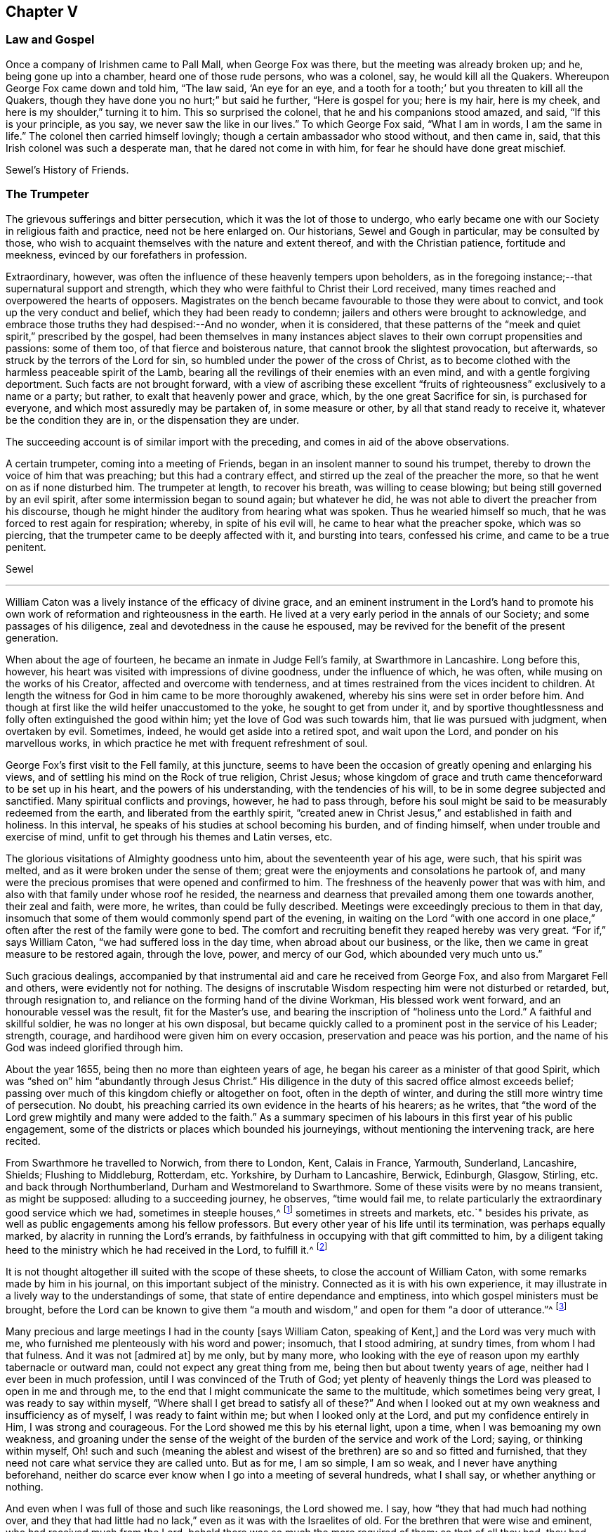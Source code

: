 == Chapter V

=== Law and Gospel

Once a company of Irishmen came to Pall Mall, when George Fox was there,
but the meeting was already broken up; and he, being gone up into a chamber,
heard one of those rude persons, who was a colonel, say, he would kill all the Quakers.
Whereupon George Fox came down and told him, "`The law said, '`An eye for an eye,
and a tooth for a tooth;`' but you threaten to kill all the Quakers,
though they have done you no hurt;`" but said he further, "`Here is gospel for you;
here is my hair, here is my cheek, and here is my shoulder,`" turning it to him.
This so surprised the colonel, that he and his companions stood amazed, and said,
"`If this is your principle, as you say, we never saw the like in our lives.`"
To which George Fox said, "`What I am in words, I am the same in life.`"
The colonel then carried himself lovingly; though a certain ambassador who stood without,
and then came in, said, that this Irish colonel was such a desperate man,
that he dared not come in with him, for fear he should have done great mischief.

Sewel`'s History of Friends.

=== The Trumpeter

The grievous sufferings and bitter persecution, which it was the lot of those to undergo,
who early became one with our Society in religious faith and practice,
need not be here enlarged on.
Our historians, Sewel and Gough in particular, may be consulted by those,
who wish to acquaint themselves with the nature and extent thereof,
and with the Christian patience, fortitude and meekness,
evinced by our forefathers in profession.

Extraordinary, however, was often the influence of these heavenly tempers upon beholders,
as in the foregoing instance;--that supernatural support and strength,
which they who were faithful to Christ their Lord received,
many times reached and overpowered the hearts of opposers.
Magistrates on the bench became favourable to those they were about to convict,
and took up the very conduct and belief, which they had been ready to condemn;
jailers and others were brought to acknowledge,
and embrace those truths they had despised:--And no wonder, when it is considered,
that these patterns of the "`meek and quiet spirit,`" prescribed by the gospel,
had been themselves in many instances abject slaves
to their own corrupt propensities and passions:
some of them too, of that fierce and boisterous nature,
that cannot brook the slightest provocation, but afterwards,
so struck by the terrors of the Lord for sin,
so humbled under the power of the cross of Christ,
as to become clothed with the harmless peaceable spirit of the Lamb,
bearing all the revilings of their enemies with an even mind,
and with a gentle forgiving deportment.
Such facts are not brought forward,
with a view of ascribing these excellent "`fruits
of righteousness`" exclusively to a name or a party;
but rather, to exalt that heavenly power and grace, which,
by the one great Sacrifice for sin, is purchased for everyone,
and which most assuredly may be partaken of, in some measure or other,
by all that stand ready to receive it, whatever be the condition they are in,
or the dispensation they are under.

The succeeding account is of similar import with the preceding,
and comes in aid of the above observations.

A certain trumpeter, coming into a meeting of Friends,
began in an insolent manner to sound his trumpet,
thereby to drown the voice of him that was preaching; but this had a contrary effect,
and stirred up the zeal of the preacher the more,
so that he went on as if none disturbed him.
The trumpeter at length, to recover his breath, was willing to cease blowing;
but being still governed by an evil spirit, after some intermission began to sound again;
but whatever he did, he was not able to divert the preacher from his discourse,
though he might hinder the auditory from hearing what was spoken.
Thus he wearied himself so much, that he was forced to rest again for respiration;
whereby, in spite of his evil will, he came to hear what the preacher spoke,
which was so piercing, that the trumpeter came to be deeply affected with it,
and bursting into tears, confessed his crime, and came to be a true penitent.

Sewel

[.asterism]
'''

William Caton was a lively instance of the efficacy of divine grace,
and an eminent instrument in the Lord`'s hand to promote
his own work of reformation and righteousness in the earth.
He lived at a very early period in the annals of our Society;
and some passages of his diligence, zeal and devotedness in the cause he espoused,
may be revived for the benefit of the present generation.

When about the age of fourteen, he became an inmate in Judge Fell`'s family,
at Swarthmore in Lancashire.
Long before this, however, his heart was visited with impressions of divine goodness,
under the influence of which, he was often, while musing on the works of his Creator,
affected and overcome with tenderness,
and at times restrained from the vices incident to children.
At length the witness for God in him came to be more thoroughly awakened,
whereby his sins were set in order before him.
And though at first like the wild heifer unaccustomed to the yoke,
he sought to get from under it,
and by sportive thoughtlessness and folly often extinguished the good within him;
yet the love of God was such towards him, that lie was pursued with judgment,
when overtaken by evil.
Sometimes, indeed, he would get aside into a retired spot, and wait upon the Lord,
and ponder on his marvellous works,
in which practice he met with frequent refreshment of soul.

George Fox`'s first visit to the Fell family, at this juncture,
seems to have been the occasion of greatly opening and enlarging his views,
and of settling his mind on the Rock of true religion, Christ Jesus;
whose kingdom of grace and truth came thenceforward to be set up in his heart,
and the powers of his understanding, with the tendencies of his will,
to be in some degree subjected and sanctified.
Many spiritual conflicts and provings, however, he had to pass through,
before his soul might be said to be measurably redeemed from the earth,
and liberated from the earthly spirit,
"`created anew in Christ Jesus,`" and established in faith and holiness.
In this interval, he speaks of his studies at school becoming his burden,
and of finding himself, when under trouble and exercise of mind,
unfit to get through his themes and Latin verses, etc.

The glorious visitations of Almighty goodness unto him,
about the seventeenth year of his age, were such, that his spirit was melted,
and as it were broken under the sense of them;
great were the enjoyments and consolations he partook of,
and many were the precious promises that were opened and confirmed to him.
The freshness of the heavenly power that was with him,
and also with that family under whose roof he resided,
the nearness and dearness that prevailed among them one towards another,
their zeal and faith, were more, he writes, than could be fully described.
Meetings were exceedingly precious to them in that day,
insomuch that some of them would commonly spend part of the evening,
in waiting on the Lord "`with one accord in one place,`"
often after the rest of the family were gone to bed.
The comfort and recruiting benefit they reaped hereby was very great.
"`For if,`" says William Caton, "`we had suffered loss in the day time,
when abroad about our business, or the like,
then we came in great measure to be restored again, through the love, power,
and mercy of our God, which abounded very much unto us.`"

Such gracious dealings,
accompanied by that instrumental aid and care he received from George Fox,
and also from Margaret Fell and others, were evidently not for nothing.
The designs of inscrutable Wisdom respecting him were not disturbed or retarded, but,
through resignation to, and reliance on the forming hand of the divine Workman,
His blessed work went forward, and an honourable vessel was the result,
fit for the Master`'s use, and bearing the inscription of "`holiness unto the Lord.`"
A faithful and skillful soldier, he was no longer at his own disposal,
but became quickly called to a prominent post in the service of his Leader; strength,
courage, and hardihood were given him on every occasion,
preservation and peace was his portion,
and the name of his God was indeed glorified through him.

About the year 1655, being then no more than eighteen years of age,
he began his career as a minister of that good Spirit,
which was "`shed on`" him "`abundantly through Jesus Christ.`"
His diligence in the duty of this sacred office almost exceeds belief;
passing over much of this kingdom chiefly or altogether on foot,
often in the depth of winter, and during the still more wintry time of persecution.
No doubt, his preaching carried its own evidence in the hearts of his hearers;
as he writes,
that "`the word of the Lord grew mightily and many were added to the faith.`"
As a summary specimen of his labours in this first year of his public engagement,
some of the districts or places which bounded his journeyings,
without mentioning the intervening track, are here recited.

From Swarthmore he travelled to Norwich, from there to London, Kent, Calais in France,
Yarmouth, Sunderland, Lancashire, Shields; Flushing to Middleburg, Rotterdam, etc.
Yorkshire, by Durham to Lancashire, Berwick, Edinburgh, Glasgow, Stirling,
etc. and back through Northumberland, Durham and Westmoreland to Swarthmore.
Some of these visits were by no means transient, as might be supposed:
alluding to a succeeding journey, he observes, "`time would fail me,
to relate particularly the extraordinary good service which we had,
sometimes in steeple houses,^
footnote:[It seems scarcely needful to remark,
that the word "`church`" is in holy scripture never
applied to an outward temple or building,
but to a company of believers,
whether generally or particularly.
{footnote-paragraph-split}
A
Friend being interrogated by a bishop,
Why he did not go to church?
replied, "`I do go to church; and sometimes the church comes to me.`"
(See 1 Cor. 16:19. Col. 4:15. and Phil. 2.) Thus the
use of this term appears to have crept in among Christians,
and with it a superstitious consecration of those places,
as possessing some latent quality, not affecting other works of art or nature.
To this, Stephen the martyr evidently alluded, when he said, "`Howbeit,
the Most High dwells not in temples made with hands,`" etc. Acts 7:48.
{footnote-paragraph-split}
The term "`Steeple-house`"
not infrequently occurs in the early writings and records of Friends.
It may sound harsh to most ears,
if it does not seem to savour of the scurrility and intolerance of that zealous age:
yet the reader may be assured, that this,
or any other mode of speech adopted by us as a people,
was by no means taken up for the purpose of opprobrium,
but rather significantly to discover the little veneration
or distinction they could show for these buildings,
more than for their own habitations;--they believing
that the Almighty is equally present everywhere,
to bless and to sanctify every place and everything to
those that walk uprightly on the earth--his footstool.]
sometimes in streets and markets, etc.`" besides his private,
as well as public engagements among his fellow professors.
But every other year of his life until its termination, was perhaps equally marked,
by alacrity in running the Lord`'s errands,
by faithfulness in occupying with that gift committed to him,
by a diligent taking heed to the ministry which he had received in the Lord,
to fulfill it.^
footnote:[Col. 4:17.]

It is not thought altogether ill suited with the scope of these sheets,
to close the account of William Caton, with some remarks made by him in his journal,
on this important subject of the ministry.
Connected as it is with his own experience,
it may illustrate in a lively way to the understandings of some,
that state of entire dependance and emptiness,
into which gospel ministers must be brought,
before the Lord can be known to give them "`a mouth and
wisdom,`" and open for them "`a door of utterance.`"^
footnote:[Luke 21:15. and Col. 4:3.]

Many precious and large meetings I had in the county +++[+++says William Caton,
speaking of Kent,]
and the Lord was very much with me, who furnished me plenteously with his word and power;
insomuch, that I stood admiring, at sundry times, from whom I had that fulness.
And it was not +++[+++admired at]
by me only, but by many more,
who looking with the eye of reason upon my earthly tabernacle or outward man,
could not expect any great thing from me, being then but about twenty years of age,
neither had I ever been in much profession, until I was convinced of the Truth of God;
yet plenty of heavenly things the Lord was pleased to open in me and through me,
to the end that I might communicate the same to the multitude,
which sometimes being very great, I was ready to say within myself,
"`Where shall I get bread to satisfy all of these?`"
And when I looked out at my own weakness and insufficiency as of myself,
I was ready to faint within me; but when I looked only at the Lord,
and put my confidence entirely in Him, I was strong and courageous.
For the Lord showed me this by his eternal light, upon a time,
when I was bemoaning my own weakness,
and groaning under the sense of the weight of the
burden of the service and work of the Lord;
saying, or thinking within myself,
Oh! such and such (meaning the ablest and wisest
of the brethren) are so and so fitted and furnished,
that they need not care what service they are called unto.
But as for me, I am so simple, I am so weak, and I never have anything beforehand,
neither do scarce ever know when I go into a meeting of several hundreds,
what I shall say, or whether anything or nothing.

And even when I was full of those and such like reasonings, the Lord showed me.
I say, how "`they that had much had nothing over,
and they that had little had no lack,`" even as it was with the Israelites of old.
For the brethren that were wise and eminent, who had received much from the Lord,
behold there was so much the more required of them: so that of all they had,
they had nothing over, but what they were to employ in the work and service of God.
As for my own part, I, who was so little in my own eyes,
and so mean and contemptible in the eyes of others, had no cause to complain;
for though I was often, that I knew not what I should say, when I went into a meeting;
yet even at such a time has the Lord been pleased to give me his word so plentifully,
that through Him I was enabled to speak two, or three,
or sometimes four hours to the congregation, with little or no intermission.
And often it has been with me,
that as I knew not before the occasion what I should speak in the meeting,
neither could I remember after the meeting what I had spoken in it;
and yet had plenty and fulness, though I was often daily at meetings, and not only so,
but in the evenings also:
and the Lord gave fresh supply always out of that good treasury,
which affords things both new and old.

Now these things I rehearse +++[+++continues William Caton--and
the reader will no doubt believe his assertion,
as well as that of the compiler of this sketch,
whose object is the same]--not for my own praise; but do say, "`Not unto me, not unto me,
that have nothing but what I have received, be the praise, but unto the Lord alone,
who is the giver of every good and perfect gift.`"
I can truly say, that which I received from Him,
I delivered unto his people;--and did much rejoice in the Lord,
notwithstanding my great travels and sufferings,
all which through Him were made easy to me, neither were they much to me,
with all the perils and dangers I went through both by sea and land,
in comparison of the power and presence of the Almighty,
which did so sweetly and eminently accompany me in those days.

[.asterism]
'''

William Bennit, an early and eminent member of our Society,
was a prisoner for conscience sake in Bury Jail, in the year 1668.
One day, he seriously accosted a certain young woman, who was a criminal, and asked her,
whether during the course of her life she had not
many times transgressed against her conscience?
and whether she had not often thereupon felt some secret checks, and inward reproofs,
and been troubled in her mind on account of the evil committed?

This he did in such a convincing way,
that she not only assented to what he laid before her, but,
her heart being reached by his discourse, came clearly to see,
that if she had not been so stubborn and disobedient to those inward reproofs,
in all probability she would not have come to such a miserable fall, as she now had.
For man, not desiring the knowledge of God`'s ways, and departing from Him,
is left helpless, and cannot keep himself from evil,
even though it be such as he would formerly have abhorred in the highest degree,
and have said with Hazael, "`What, is your servant a dog,
that he should do this great thing?`"^
footnote:[See 2 Kings 8:13.]

William Bennit, thus opening matters to her,
by his wholesome admonitions so wrought upon her mind,
that she who never had conversed with the Quakers,
and was altogether ignorant of their doctrine,
now came to apprehend that it was "`the grace of God,
that brings salvation,`" which she had so often withstood;
and that this grace had not yet quite forsaken her,
but now made her sensible of the greatness of her transgression.
This consideration weighed so powerfully with her, that from a most grievous sinner,
she became a true penitent, and with hearty sorrow she cried to the Lord,
that it might please him not to hide his countenance.
And continuing in this state of humiliation, and sincere repentance,
and persevering in supplication, she felt in time some ease;
and at length attained to a sure hope of forgiveness
by the precious blood of the immaculate Lamb,
who came into the world to save sinners and call them to repentance,
who died also for the sins of the world.

Of this her change, she gave manifest proofs, at her trial before Judge Hale, who,
having heard how penitent she was, would eagerly have spared her,
and accordingly had on purpose got the words "`willfully
and designedly`" inserted in the indictment,
that from there she might find occasion to deny the charge,
and so to quash the indictment.
But she, being asked according to the form, "`Guilty, or not guilty?`"
readily answered, "`Guilty.`"
This astonished the judge; and he told her,
that she seemed not duly to consider what she said; since it could not well be believed,
that such a one as she, who, it might be inconsiderately, had handled her child roughly,
should have killed it willfully and designedly.
Here the judge opened a back door for her to avoid the penalty of death.
But now, the fear of God had got so much room in her heart, that no tampering would do,
no fig-leaves could serve her for a cover,
for she knew now this would have been adding sin to sin,
"`and to cover herself with a covering, but not of God`'s Spirit.`"^
footnote:[Isa. 30:1.]
And therefore she plainly signified to the court,
that indeed she had committed the mischievous fact intentionally;
and that she having sinned thus grievously, and being now affected with true repentance,
she could by no means excuse herself,
but was willing to undergo the punishment the law required:
she could not therefore but acknowledge herself guilty,
since otherwise how could she expect forgiveness from the Lord?

This undisguised and free confession, being spoken with a serious countenance,
so affected the judge, that, tears trickling down his face he sorrowfully said, "`Woman,
such a case as this I never met with before: perhaps you, who are but young,
and speak so piously, as being struck to the heart with repentance,
might yet do much good in the world; but now you force me,
that ex officio I must pronounce sentence of death against you,
since you will admit of no excuse.`"
Standing to what she had said, the judge pronounced sentence of death.
And when afterwards she came to the place of execution,
she made a pathetic speech to the people, exhorting the spectators,
especially those that were young, to have the fear of God before their eyes,
to give heed to his secret reproofs for evil,
and so not to grieve and resist the good Spirit of the Lord:
she not having timely minded this, it had occasioned her to run on in evil,
and thus proceeding from wickedness to wickedness, had brought her to this dismal exit.
But since she firmly trusted in God`'s infinite mercy, and surely believed her sins,
though of a bloody dye, were washed off by the pure blood of Christ, her Redeemer,
she could contentedly depart this life.

Thus she preached at the gallows a doctrine very
consonant with the views of the people called Quakers,
and gave heart melting proofs that her immortal soul was to enter into paradise,
as well as anciently that of the thief on the cross.

[.asterism]
'''

George Fox, in the course of his travels in the work of the ministry, came to Drayton,
in Leicestershire, about the year 1654.
After leaving this his native place, he passed on to one or two towns,
but had not gone far, before he was taken by a party of horse,
and brought before colonel Hacker.
At this time there was a noise of a plot against Oliver Cromwell,
so that though George Fox could sufficiently clear himself in this respect,
yet as he dare not promise to make his home a prison,
by giving up the attendance of religious meetings, he was sent up to London,
to be taken before the Protector.

The Protector, on having an account of him, required that he should sign a paper,
promising not to take a weapon against him or the government, as it then was.
This was done on the part of George Fox in a paper, wherein he says,
that he was sent of God to stand a witness against all violence,
and against the works of darkness, and to turn people from darkness to the light,
and to bring them from the occasion of war and fighting to the peaceable gospel.
After some time, the messenger returning, took him to Whitehall.
Being shown into the apartment where the Protector was, George Fox said,
"`Peace be in this house,`" and bade him keep in the fear of God,
that he might receive wisdom from Him, that he might be ordered by it,
and order all things under his hands to God`'s glory.
He had also much discourse with him concerning religion,
wherein Cromwell carried himself very moderately;
but said that George Fox and his friends quarrelled with the ministers.
George Fox signified, that they rather quarrelled with him and his friends;
for he could not uphold such ministers as they were, nor put into their mouths,
seeing they were not such as Christ ever ordained, but such as the Prophets, Christ,
and the Apostles expressly declared against, covetous and greedy,
preaching for dishonest gain, etc.
He further said, That all Christians had the scriptures,
but they lacked the power and Spirit, which they had who gave them forth;
and that was the reason they were not in fellowship with the Son, nor with the Father,
nor with the scriptures, nor one with another.
While he was thus speaking, Cromwell several times said, it was very good, it was truth.

George Fox exchanged many more words with him, but seeing people coming in,
he drew a little back: and as he was turning, Cromwell caught him by the hand,
and with tears in his eyes, said, "`Come again to my house;
for if you and I were but an hour of a day together,
we should be nearer one to the other:`" adding that he wished him no more ill,
than he did to his own soul.
To which George Fox returned, that if he did, he wronged his own soul:
and bade him hearken to God`'s voice that he might stand in his counsel, and obey it;
and if he did so, that would keep him from hardness of heart;
but if he did not hear God`'s voice, his heart would be hardened.^
footnote:[See Ps. 95:7-8.]
This so reached the Protector, that he said it was true.

Then George Fox went out; and Captain Drury his conductor following, told him,
that the Lord Protector said he was at liberty and might go wither he would.
He was then brought into a great hall, where the Protector`'s gentlemen were to dine;
and he asking, what they brought him there for, they told him,
it was by the Protector`'s order, that he might dine with them.
But George Fox, in his mode of speech, bade them tell the Protector,
he would not eat a bit of his bread, nor drink a sup of his drink.
Cromwell, on hearing this said, "`Now I see there is a people risen and come up,
that I cannot win either with gifts, honors, offices, or places;
but all other sects and people I can.`"
But it was told him in reply, that the Quakers had forsook their own,
and were not likely to look for such things from him.

=== The Wrestling Champion

At London there is a custom in summer time, when the evening approaches,
and tradesmen leave off working, that many lusty fellows meet in the fields,
to try their skill and strength in wrestling,
where generally a multitude of people stand gazing in a ring.
Now it so fell out, that Edward Burrough passed by the place where they were wrestling,
and standing still among the spectators,
saw how a strong and dexterous fellow had already thrown three others,
and was waiting for a fourth champion, if any dared venture to enter the lists.
At length, none being bold enough to try, Edward Burrough stepped into the ring,
which was commonly made up of all sorts of people;
and having looked upon the wrestler with a serious countenance,
the man was not a little surprised, instead of an airy antagonist,
to meet with a grave and awful young man; and all stood as it were amazed at this sight,
eagerly expecting what would be the issue of this combat.
But it was quite another fight Edward Burrough aimed at.
For having already fought against spiritual wickedness, that had once prevailed on him,
and having overcome in measure by the grace of God,
he now endeavoured also to fight against it in others,
and to turn them from the evil of their ways.

With this intention, he began very seriously to speak to the by-standers,
and that with such a heart-piercing power, that he was heard by this mixed multitude,
with no less attention than admiration;
for his speech tended to turn them from darkness to the light,
and from the power of Satan to God.
To effect this he laboured with convincing words,
showing how God had not left himself without a witness,
but had given to man a measure of his grace,
and enlightened everyone with the light of Christ.
Thus zealously he preached; and though many might look upon this as a novelty,
yet it was of such effect, that some were convinced of the Truth:
for he was a breaker of stony hearts, and therefore by a certain author,
not unjustly called "`a son of thunder;`" though he omitted not in due
season to speak a word of consolation to those that were of a broken heart,
and of a contrite spirit.

Sewel

[.asterism]
'''

Gilbert Latey, a native of Cornwall, was brought up to the trade of a tailor there,
which he afterwards continued to follow, on settling in London.
He was of a sober life and conduct, and having breathings of soul after the Lord,
sought out such as were the most zealous in that day.
The Lord, beholding the integrity of his heart, prospered him in such a manner,
that he grew into great reputation in the world;
having good business in the way of his trade,
and being employed and respected by persons of the
first rank and quality then in the kingdom.
However, through all these outward enjoyments,
his mind and desires were still to find peace with the Lord,
in the knowledge of his pure Truth and way of worship.
Having, in this seeking condition,
gone after those who seemed to him the most refined in their professions,
but with little satisfaction, he fell in with Edward Burrough at a meeting in London;
and being directed by this faithful minister to the only guide to true peace,
not consulting with flesh and blood,
he yielded to the "`heavenly vision,`" taking up the cross and despising the shame,
accounting all things but as dross and dung, that he might "`win Christ,
and be found in Him.`"^
footnote:[Phil. 3:8. 9.]

He had not long enlisted himself under the banner of the Lord, and made profession of,
and confession to, his blessed Truth,
before it pleased the Lord to bring upon him a sore trial,
like the cutting off of the right hand, or pulling out the right eye;
for being still in great business in the world,
and concerned by reason thereof with persons of considerable rank and quality,
who would have their apparel set off with much cost and superfluities of lace and ribbons,
he came under a conscientious concern to decline this superfluous part of his trade,
and not to permit his servants to put such things on the garments of the great.
Upon this, some said he was mad or would be so,
and his fashionable rich customers generally left him, and his trade decayed so much,
that having a great many servants, he was now obliged to part with them;
and knew not but he, who had lately had such extensive business,
might himself be a servant to some of the trade, and work at day labour for his bread.
This his trial was very great, for he was now despised of his own mother`'s children,
and, as it were, banished from his father`'s house;
yet waiting the Lord`'s season in patience, he was sustained under it,
and strengthened to prefer leaving all, to losing his peace with his Maker.

Thus He, who never forsakes those that trust in Him, and are faithful,
bore up his spirit in cheerful resignation under all his exercises,
and not only provided for all his needs,
but enabled him to administer to the needs of others; which he did in various ways,
especially by his influence among persons of rank and high station in the world.
It may be added,
that very soon after he had thus sacrificed to the Lord in obedience to his will,
as before mentioned,
the Lord ordained him a minister of those precious truths and consolations,
for which he had shown so great a preference and value.

=== The Lord D`'Aubigny

The same pious and useful character began early to use his interest
and acquaintance with great personages for the benefit of others,
especially those of the same "`household of faith;`" for whose relief,
under the grievous sufferings allotted them, he was frequently engaged.
On one occasion he thought it his duty to wait upon the Lord D`'Aubigny, who,
on the accession of Charles the Second, came over with the Queen`'s mother,
and was lord almoner to her.
This lord had great influence and power in the Island of Malta,
where two Friends had been closely confined in the prison of the Inquisition,
and treated with cruelty and hardship, for testifying the gospel of the grace of God,
and warning the people to turn unto the Lord.
Gilbert got access to him, and found him to be a well-tempered man;
and though he was a priest in orders,
and Friends at that time almost "`everywhere spoken against`" and ill-treated,
he was very kind and free in his behaviour to Gilbert; and would reason with him,
like Felix with Paul, about the principles of truth, and way of the Lord.

One time, being in discourse with Gilbert, the Lord D`'Aubigny said,
"`Let me talk with you ever so long, you will tell me of the Spirit of God,
and the grace of God, and the works and operation thereof,
and the love of God of which you are made witnesses through Jesus Christ,
which I believe may in a measure be true; but,
do you not think it is well to have something to represent that which you so much love?`"
To which Gilbert answered, that the substance of all things is come, "`Christ in us,
the hope of glory;`" and that all the outward types, representations, and shadows,
must come to an end, and be swallowed up in our blessed Lord, who told his disciples,
It was expedient for them he should go away; "`for,`" said he, "`If I go not away,
the Comforter will not come, but if I depart,
I will send him unto you,`" "`even the Spirit of Truth,
which shall guide you into all truth;`" and also said, that He who was +++[+++then]
with them, should be in them.
So that this being witnessed,
there needed nothing outwardly to represent or put them in mind, He,
being so near man and woman, was the saints`' daily remembrancer.

Upon this they parted; but Gilbert often visited him,
and reminded him to show kindness to the suffering Friends
that were under confinement for conscience sake,
at so great a distance from their friends and native country.
Coming on another occasion to visit him, he bade Gilbert follow him;
when he led him into the Queen`'s chapel, where Gilbert seeing the people on their knees,
and the candles lighted on the altar,
made a halt and asked the Lord D`'Aubigny what he meant, by bidding him come in there;
"`for,`" said he, "`you know, I can bow to nothing;`" upon which he answered,
"`Follow me, and nobody shall hurt you or meddle with you.`"
Upon which, Gilbert followed him through the chapel to a room behind the altar,
where there was another of the Queen`'s priests; and there being some lesser altars,
the Lord D`'Aubigny said to Gilbert.
"`You never yet saw me in my priestly habit,
but now you shall;`" and while he was making ready,
the power of the Lord worked so much on Gilbert,
that he stepped up on a place they called a private altar,
and the word of the Lord came to him to preach unto them; where, among other expressions,
one used by him was, "`We have an altar whereof you have no right to eat.`"
Whereupon the Queen`'s priest asked, "`What altar is this you speak of?`"
Said Gilbert, "`The altar I speak of,
is that on which the saints daily offer up their prayers to the living God:`"^
footnote:[See Rev. 8:8.]
then the priest replied, "`Friend,
there is no greater state attainable than what you speak of;`" and so they parted.

[.asterism]
'''

It is recorded in the history of our religious Society,
that a dismal scene of persecution was opened at Bristol in the year 1682;
the various particulars of which, though they cannot be suitably detailed here,
may perhaps be glanced at,
especially for the sake of one or two little incidents connected with them.

The meetings of Friends were grievously disturbed, their houses broken into,
and almost all manner of violence and abuse committed,
chiefly at the instigation of a cruel sheriff.
It is true, the meetings of other Protestant dissenters were then also disturbed;
but it seems they did not so persist in their religious testimony,
and accordingly were not by any means so obnoxious to that insolent outrage,
to which this people, from their constancy and non-resistance, were liable.
The vilest characters were permitted and encouraged to commit
every kind of "`excess of riot,`" without regard to sex,
age, or condition:
even ancient men and women were hurried to prison with force and blows,
and the little children beaten on the head till they became giddy,
and then taken to Bridewell, and terrified by the prospect of whipping,
unless they would promise to come no more to meetings.

But the malice and threats that were used, even to this class of sufferers,
did not succeed in subduing their constancy.
Scarce a stone was left unturned, in their attempts to afflict the Friends,
and deter them from assembling to worship their Maker.
These disturbances continued till nearly all the men were taken to prison; there,
however, their persecutions did not cease,
but were greatly increased by privations and ill-treatment--they were so closely thronged,
that there was barely room for them to rest themselves at night on the floors;
and in other respects also their health and lives were so far endangered,
that four physicians of Bristol thought fit to give forth a certificate to that effect.
After this, the religious meetings of Friends continuing to be kept up, chiefly by women,
they also were seized, till at length few or none but children,
that remained with the servants in the houses of their parents, were left free.

It is very remarkable, however, that those of this description under the age of sixteen,
now performed what their parents were hindered from
doing--they met for the purpose of divine worship,
and continued faithful without fainting, through all the insults of a wicked rabble,
from whom they suffered exceedingly.
Nineteen of them were carried to the House of Correction, and kept some time there,
though they were not within the reach of the law;
and when threatened with whipping if they returned to the meeting,
so great was their zeal, that, despising all reproach and insolence,
they remained steadfast to their duty.
This persecution lasted till the next year,
as it did in many other places throughout the nation at about the same time.

But the above specimen of the sufferings of this Society in early times,
should not be taken by any means as an extreme case.
Those who consult the records of their sufferings,
many of which are recited in their history, or in the memoirs of individuals among them,
may be readily satisfied in this respect.

The foregoing narrative shall be closed with some account of the death of the jailer,
who was the chief instrument of cruelty to the sufferers, after their imprisonment.
Some of the prisoners would have willingly worked in prison,
to earn something for their sustenance, but he would not permit it.
Other prisoners fell sick of the spotted fever, and some died of it.
Yet all this did not soften the hard-hearted jailer.
At length a heavy stroke fell upon him.
He became ill, and was seized with terrible anguish of mind,
and in his distress desired some of those called Quakers to pray for him,
and to forgive him for what he had done.
To which they answered, They forgave him; but he should ask forgiveness of God.
His anguish increased; and when the physicians ordered him to be bled, he said,
No medicine would benefit him, his distemper was another thing:
that no man could do him good, his day being over,
and there was no hope of mercy for him from God!
Friends told him, they desired, if it was the will of God,
he might find a "`place of repentance.`"^
footnote:[Heb. 12:17.]
But whatever was advanced, encouraging him yet to try to obtain peace and mercy,
he would repeat, that his day was over, and that he had no faith to believe.
He remained about a month in this lamentable condition,
and died without any visible signs of forgiveness;
but the judgment thereof must be left to God.

[.asterism]
'''

In the year 1679, Gilbert Latey, being on his way to London out of Cornwall,
where he had gone to visit his native place, came to Exeter;
here he thought proper to wait on the bishop,
whose moderation and kindness had been in a general
manner extended to Friends in his diocese,
and who had done Gilbert several favours in respect
to Friends under sufferings in those parts.
The bishop received him with a great deal of kindness, and taking him in his arms,
expressed his benediction; after which, he led him into a private room, and said,
"`All must not know how well you and I love one another.`"
And then asked Gilbert, what wine he should give him; to which he replied,
he had given him that which was better.
"`Pray,`" said the bishop, "`what mean you by that?`"
Said Gilbert, "`You have given me your love, which is better than wine.`"
"`Then,`" said the bishop, "`if so, pray sit down by me; and, if it may be no offence,
how far have you been, or are going in these parts?`"
To which Gilbert answered how far he had been, and told him of the enquiry he had made,
respecting the condition of his friends, up and down in that diocese,
as he had passed along, and how they had been dealt with in the ecclesiastical courts,
and concerning the moderation shown to Friends by the officers.
"`Well,`" said the bishop, "`and I am sure you will not flatter anybody,
and therefore tell me, what name I have where you have been;`" To which Gilbert replied,
that he had no tidings to give but what was well;
upon which the bishop thanked him both for his enquiry and report.
After acknowledging his kindness and favours, Gilbert in a little time took his leave.

Having at all times easy access to the bishop,
and also liberty freely to address him by letter, when there might be occasion,
Gilbert Latey, in the year 1683, wrote to him on behalf of his friends.
The reply is worthy a Christian bishop, and the insertion of it,
together with the foregoing, may agreeably show, that,
at a period when this kingdom appears to have been
distracted with party spirit and bitter intolerance,
instances were to be found, however rare,
even among the more prominent characters of that day,
of Christian principle imbuing their conduct and conversation with candour,
condescension, and charity.

Mr. Latey,

I had acknowledged the receipt of your civil letter before now,
but that I stayed till our court sessions were over,
that I might see what proceedings were made against any of your persuasion;
and I can hear of none.
I find no process of late against them in any of my courts,
for I have examined my officers about it.
What the justices of peace have done in their monthly meetings, I know not;
but sure I am, that such as live quiet and peaceable in the land, by any order from me,
are no way disturbed;
and I believe the justices are gentle enough to such as do not affront them.
I never was, nor will be for persecution, but shall endeavour that by any amicable way,
such as have erred, may be brought into the way of Truth,
and that we may all enjoy one another in heaven.
I am now somewhat indisposed: writing is irksome to me.
God Almighty bless you.
I am your truly loving friend,

Thomas Exon.

Exeter, March the 24th, 1683-4.

=== Popularity

George Fox, speaking of his travels in America, says:

We went to Narraganset, about twenty miles from Rhode Island,
and the governor +++[+++of Rhode Island]
went with us.
We had a meeting at a justice`'s, where Friends never had any before;
the meeting was very large, for the country generally came in;
and people from Connecticut, and other parts round about.
There were four justices of peace.
Most of these people had never heard Friends before; but they were mightily affected,
and a great desire there is after the Truth among them.
So, that meeting was of very good service; blessed be the Lord forever!

At another place I heard some of the magistrates said among themselves,
If they had money enough, they would hire me to be their minister:
this was where they did not well understand us, or our principles.
But when I heard of it, I said, It was time for me to be gone;
for if their eye was so much to me, or any of us,
they would not come to their own Teacher.
For this thing, namely, hiring ministers, had spoiled many,
by hindering them from improving their own talents;
whereas our labour is to bring everyone to their own Teacher in themselves?^
footnote:[1 John 2:27.]

To the above may be subjoined an extract or two from an epistle of the same writer,
as follows:

In the days of the apostles, when some were crying up Paul and Apollos, and so forth,
Paul judged them as carnal;
and exhorted and admonished them that their faith should not stand in men,
nor in the words of man`'s wisdom, but in the power of God.^
footnote:[1 Cor. 2:5.]
He said, He would not know the speech of them, but the power among them;
for the kingdom of God is not in word, but in power.^
footnote:[1 Cor. 4:19.]
So is it to be now.
Everyone`'s faith must stand in the power of God, and not in men,
nor their speeches upon the good words.
For we have seen by experience, when they begin to cry up men,
and their faith stands in them; such as would have people`'s faith to stand in them,
love popularity, and bring not people`'s faith to stand in the power of God.
Such do not preach Christ, but themselves.
Such cannot exalt Christ; and when such fall, they draw a great company after them.
They, whose faith stands in men, will make sects; the faith of such,
Christ is not the author of; if he has been, they have erred from it,
and made shipwreck of it.
All that are in the true faith, that stands in the power of God,
will judge them as carnal,
and judge down that carnal part in them that cries up Paul or Apollos;
that their faith may stand in the power of God, and that they may exalt Christ,
the author of it.

Therefore all should know one another in the spirit, life and power, and look at Christ;
this keeps all in humility.
For everyone`'s eye ought to be to Jesus,
and every just man and woman may live by their faith,^
footnote:[Heb. 10:38]
of which Christ is the author and finisher.
By this faith every man may see God, who is invisible; which faith gives the victory;
so everyone`'s faith and hope standing in the power of God, therein all have unity,
victory, and access to God`'s throne of grace; in which faith they please God.
By this faith they are saved, obtain the good report,
and subdue all the mountains between them and God.

=== Two Visits at Isaac Penington`'s

During my father`'s abode in London +++[+++says Thomas Ellwood,]
in the time of the civil wars, he contracted a friendship with the Lady Springett,
then a widow, and afterwards married to Isaac Penington, esquire; to continue which,
he sometimes visited them at their country lodgings, as at Datchet,
and at Causham Lodge near Reading.
And having heard that they were come to live upon their own estate,
at Chalfont in Buckinghamshire, about fifteen miles from Crowell,
he went one day to visit them there, and to return at night, taking me with him.

But very much surprised we were, when, being come there, we first heard, then found,
they were become Quakers; a people we had no knowledge of, and a name we had, till then,
scarce heard of.

So great a change, from a free, debonair, and courtly sort of behaviour,
which we formerly had found them in, to so strict a gravity as they now received us with,
did not a little amuse us,
and disappoint our expectation of such a pleasant visit
as we used to have and had now promised to ourselves.
Nor could my father have any opportunity, by a private conference with them,
to understand the ground or occasion of this change;
there being some other strangers with them, related to Isaac Penington,
who came that morning from London to visit them also.

For my part, I sought,
and at length found means to cast myself into the company of the daughter,
whom I found gathering some flowers in the garden, attended by her maid,
who was also a Quaker.
But when I addressed myself to her, after my accustomed manner,
with intention to engage her in some discourse, which might introduce conversation,
on the foot of our former acquaintance; though she treated me with a courteous demeanor,
yet, as young as she was,
the gravity of her look and behaviour struck such an awe upon me,
that I found myself not so much master of myself,
as to pursue any further converse with her.
Therefore, asking pardon for my boldness,
in having intruded myself into her private walks, I withdrew, not without some disorder,
as I thought, at least of mind.

We stayed dinner, which was very handsome, and lacked nothing to recommend it to me,
but the lack of mirth and pleasant discourse: which we could neither have with them,
nor by reason of them, with one another among ourselves;
the weightiness that was upon their spirits and countenances,
keeping down the lightness that would have been up in us.
We stayed, notwithstanding, till the rest of the company took their leave of them;
and then we also, doing the same, returned, not greatly satisfied with our journey,
nor knowing what in particular to find fault with.

Yet this good effect that visit had upon my father,
who was then in commission for the peace,
that it disposed him to a more favourable opinion of,
and carriage towards those people when they came in his way.

Some time after this, my father,
having gotten some further account of the people called Quakers,
and being desirous of being informed concerning their principles,
made another visit to Isaac Penington and his wife, at their house called the Grange,
in Peter`'s Chalfont, and took both my sisters and me with him.

It was in the tenth month of the year 1659, that we went there,
where we found a very kind reception, and tarried some days; one day at least longer,
for that, while we were there,
a meeting was appointed at a place about a mile from there;
to which we were invited to go, and willingly went.
It was held in a farm house called the Grove, which,
having formerly been a gentleman`'s seat, had a very large hall, and that well filled.

To this meeting came Edward Burrough, besides other preachers, as Thomas Curtis,
and James Nayler: but none spoke there at that time but Edward Burrough.
Next to whom, as it were under him, it was my lot to sit on a stool,
by the side of a long table, on which he sat; and I drank in his words with desire;
for they not only answered my understanding, but warmed my heart with a certain heat,
which I had not till then felt from the ministry of any man.
When the meeting was ended, our friends took us home again; and after supper,
the evenings being long, the servants of the family (who were Quakers) were called in,
and we all sat down in silence.
But long we had not so sat, before Edward Burrough began to speak among us.
And although he spoke not long, yet what he said did touch, as I suppose,
my father`'s religious "`copyhold,`" as the phrase is.
And he having been from his youth a professor,
(though not joined in that which is called close communion with any one
sort,) and valuing himself upon the knowledge he esteemed himself to have,
in the various notions of each profession,
thought he had now a fair opportunity to display his knowledge:
and thereupon began to make objections against what had been delivered.

The subject of the discourse was the universal free grace of God to all mankind;
to which he opposed the Calvinistic tenet of particular and personal predestination.
In defence of which indefensible notion, he found himself more at a loss than he expected.
Edward Burrough said not much to him upon it, though what he said was close and cogent.
But James Nayler interposing, handled the subject with so much perspicuity,
and clear demonstration, that his reasoning seemed to me irresistible:
and so I suppose my father found it, which made him willing to drop the discourse.
As for Edward Burrough, he was a brisk young man, of a ready tongue, and might have been,
for all I then knew, a scholar, which made me the less to admire his way of reasoning.
But what dropped from James Nayler had the greater force upon me,
because he looked like a plain simple countryman,
having the appearance of a husbandman or a shepherd.
As my father was not able to maintain the argument on his side,
so neither did they seem willing to drive it on to an extremity on their side; but,
treating him in a soft and gentle manner, did after a while let fall the discourse;
and then we withdrew to our respective chambers.

The next morning we prepared to return home (that is, my father, my younger sister,
and myself; for my elder sister was gone before by the stage coach to London.) And when,
having taken our leaves of our friends, we went forth,
they with Edward Burrough accompanying us to the gate,
he there directed his speech in a few words to each of us severally,
according to the sense he had of our several conditions.
And when we were gone off, and they gone in again, they asking him what he thought of us,
he answered them, as they afterwards told me, to this effect: "`As for the old man,
he is settled on his lees; and the young woman is light and airy:
but the young man is reached, and may do well if he does not lose it.`"
And surely that which he said to me, or rather that spirit in which he spoke it,
took such fast hold on me, that I felt sadness and trouble come over me,
though I did not distinctly understand what I was troubled for.
I knew not what I ailed, but I knew I ailed something more than ordinary;
and my heart was very heavy.
I found it was not so with my father and sister; for as I rode after the coach,
I could hear them talk pleasantly one to the other,
but they could not discern how it was with me, because I riding on horse-back,
kept much out of sight.
